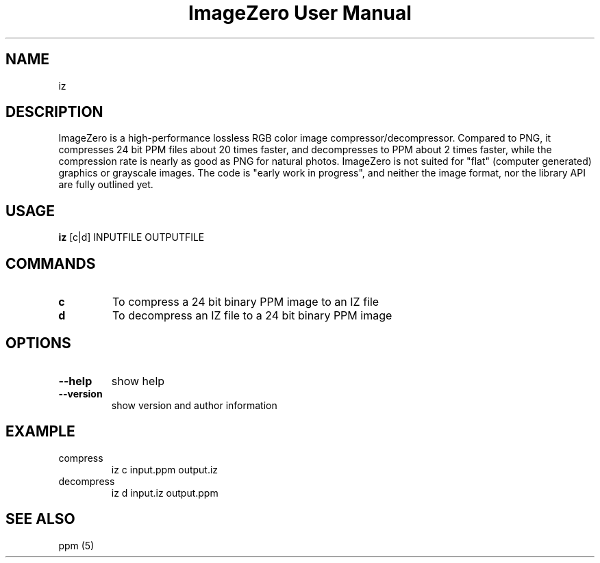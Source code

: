 .TH "ImageZero User Manual" 1 "0.2.4" "ImageZero documentation"

.SH NAME
iz
.SH DESCRIPTION
ImageZero is a high-performance lossless RGB color image compressor/decompressor.
Compared to PNG, it compresses 24 bit PPM files about 20 times faster,
and decompresses to PPM about 2 times faster, while the compression rate
is nearly as good as PNG for natural photos.
ImageZero is not suited for "flat" (computer generated) graphics or grayscale images.
The code is "early work in progress", and neither the image format,
nor the library API are fully outlined yet.
.SH USAGE
\fBiz\fP [c|d] INPUTFILE OUTPUTFILE
.SH COMMANDS
.TP
\fBc\fP
To compress a 24 bit binary PPM image to an IZ file
.TP
\fBd\fP
To decompress an IZ file to a 24 bit binary PPM image
.SH OPTIONS
.TP
\fB--help\fP
show help
.TP
\fB--version\fP
show version and author information
.SH EXAMPLE
.TP
compress
iz c input.ppm output.iz
.TP
decompress
iz d input.iz output.ppm
.SH SEE ALSO
ppm (5)
